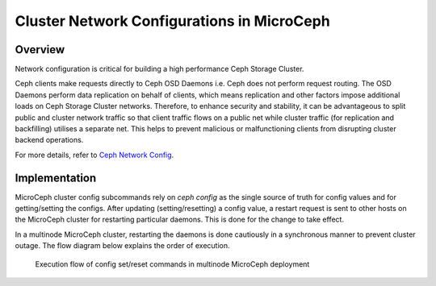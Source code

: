 Cluster Network Configurations in MicroCeph
===========================================

Overview
--------

Network configuration is critical for building a high performance Ceph Storage Cluster.

Ceph clients make requests directly to Ceph OSD Daemons i.e. Ceph does not perform request routing. The OSD Daemons perform data replication on behalf of clients, which means replication and other factors impose additional loads on Ceph Storage Cluster networks. Therefore, to enhance security and stability, it can be advantageous to split public and cluster network traffic so that client traffic flows on a public net while cluster traffic (for replication and backfilling) utilises a separate net. This helps to prevent malicious or malfunctioning clients from disrupting cluster backend operations.

For more details, refer to `Ceph Network Config <https://docs.ceph.com/en/latest/rados/configuration/network-config-ref/>`_.

Implementation
--------------
MicroCeph cluster config subcommands rely on `ceph config` as the single source of truth for config values and for getting/setting the configs. After updating (setting/resetting) a config value, a restart request is sent to other hosts on the MicroCeph cluster for restarting particular daemons. This is done for the change to take effect.

In a multinode MicroCeph cluster, restarting the daemons is done cautiously in a synchronous manner to prevent cluster outage. The flow diagram below explains the order of execution.

.. figure:: assets/flow.jpg

  Execution flow of config set/reset commands in multinode MicroCeph deployment
